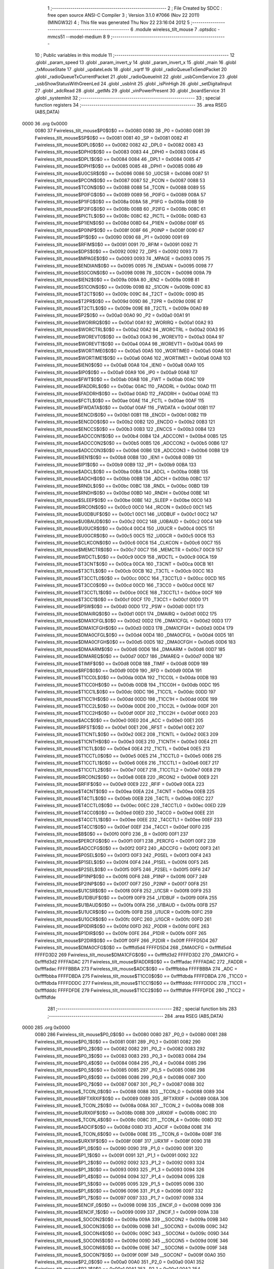                               1 ;--------------------------------------------------------
                              2 ; File Created by SDCC : free open source ANSI-C Compiler
                              3 ; Version 3.1.0 #7066 (Nov 22 2011) (MINGW32)
                              4 ; This file was generated Thu Nov 22 23:16:04 2012
                              5 ;--------------------------------------------------------
                              6 	.module wireless_tilt_mouse
                              7 	.optsdcc -mmcs51 --model-medium
                              8 	
                              9 ;--------------------------------------------------------
                             10 ; Public variables in this module
                             11 ;--------------------------------------------------------
                             12 	.globl _param_speed
                             13 	.globl _param_invert_y
                             14 	.globl _param_invert_x
                             15 	.globl _main
                             16 	.globl _txMouseState
                             17 	.globl _updateLeds
                             18 	.globl _sqrtf
                             19 	.globl _radioQueueTxSendPacket
                             20 	.globl _radioQueueTxCurrentPacket
                             21 	.globl _radioQueueInit
                             22 	.globl _usbComService
                             23 	.globl _usbShowStatusWithGreenLed
                             24 	.globl _usbInit
                             25 	.globl _isPinHigh
                             26 	.globl _setDigitalInput
                             27 	.globl _adcRead
                             28 	.globl _getMs
                             29 	.globl _vinPowerPresent
                             30 	.globl _boardService
                             31 	.globl _systemInit
                             32 ;--------------------------------------------------------
                             33 ; special function registers
                             34 ;--------------------------------------------------------
                             35 	.area RSEG    (ABS,DATA)
   0000                      36 	.org 0x0000
                    0080     37 Fwireless_tilt_mouse$P0$0$0 == 0x0080
                    0080     38 _P0	=	0x0080
                    0081     39 Fwireless_tilt_mouse$SP$0$0 == 0x0081
                    0081     40 _SP	=	0x0081
                    0082     41 Fwireless_tilt_mouse$DPL0$0$0 == 0x0082
                    0082     42 _DPL0	=	0x0082
                    0083     43 Fwireless_tilt_mouse$DPH0$0$0 == 0x0083
                    0083     44 _DPH0	=	0x0083
                    0084     45 Fwireless_tilt_mouse$DPL1$0$0 == 0x0084
                    0084     46 _DPL1	=	0x0084
                    0085     47 Fwireless_tilt_mouse$DPH1$0$0 == 0x0085
                    0085     48 _DPH1	=	0x0085
                    0086     49 Fwireless_tilt_mouse$U0CSR$0$0 == 0x0086
                    0086     50 _U0CSR	=	0x0086
                    0087     51 Fwireless_tilt_mouse$PCON$0$0 == 0x0087
                    0087     52 _PCON	=	0x0087
                    0088     53 Fwireless_tilt_mouse$TCON$0$0 == 0x0088
                    0088     54 _TCON	=	0x0088
                    0089     55 Fwireless_tilt_mouse$P0IFG$0$0 == 0x0089
                    0089     56 _P0IFG	=	0x0089
                    008A     57 Fwireless_tilt_mouse$P1IFG$0$0 == 0x008a
                    008A     58 _P1IFG	=	0x008a
                    008B     59 Fwireless_tilt_mouse$P2IFG$0$0 == 0x008b
                    008B     60 _P2IFG	=	0x008b
                    008C     61 Fwireless_tilt_mouse$PICTL$0$0 == 0x008c
                    008C     62 _PICTL	=	0x008c
                    008D     63 Fwireless_tilt_mouse$P1IEN$0$0 == 0x008d
                    008D     64 _P1IEN	=	0x008d
                    008F     65 Fwireless_tilt_mouse$P0INP$0$0 == 0x008f
                    008F     66 _P0INP	=	0x008f
                    0090     67 Fwireless_tilt_mouse$P1$0$0 == 0x0090
                    0090     68 _P1	=	0x0090
                    0091     69 Fwireless_tilt_mouse$RFIM$0$0 == 0x0091
                    0091     70 _RFIM	=	0x0091
                    0092     71 Fwireless_tilt_mouse$DPS$0$0 == 0x0092
                    0092     72 _DPS	=	0x0092
                    0093     73 Fwireless_tilt_mouse$MPAGE$0$0 == 0x0093
                    0093     74 _MPAGE	=	0x0093
                    0095     75 Fwireless_tilt_mouse$ENDIAN$0$0 == 0x0095
                    0095     76 _ENDIAN	=	0x0095
                    0098     77 Fwireless_tilt_mouse$S0CON$0$0 == 0x0098
                    0098     78 _S0CON	=	0x0098
                    009A     79 Fwireless_tilt_mouse$IEN2$0$0 == 0x009a
                    009A     80 _IEN2	=	0x009a
                    009B     81 Fwireless_tilt_mouse$S1CON$0$0 == 0x009b
                    009B     82 _S1CON	=	0x009b
                    009C     83 Fwireless_tilt_mouse$T2CT$0$0 == 0x009c
                    009C     84 _T2CT	=	0x009c
                    009D     85 Fwireless_tilt_mouse$T2PR$0$0 == 0x009d
                    009D     86 _T2PR	=	0x009d
                    009E     87 Fwireless_tilt_mouse$T2CTL$0$0 == 0x009e
                    009E     88 _T2CTL	=	0x009e
                    00A0     89 Fwireless_tilt_mouse$P2$0$0 == 0x00a0
                    00A0     90 _P2	=	0x00a0
                    00A1     91 Fwireless_tilt_mouse$WORIRQ$0$0 == 0x00a1
                    00A1     92 _WORIRQ	=	0x00a1
                    00A2     93 Fwireless_tilt_mouse$WORCTRL$0$0 == 0x00a2
                    00A2     94 _WORCTRL	=	0x00a2
                    00A3     95 Fwireless_tilt_mouse$WOREVT0$0$0 == 0x00a3
                    00A3     96 _WOREVT0	=	0x00a3
                    00A4     97 Fwireless_tilt_mouse$WOREVT1$0$0 == 0x00a4
                    00A4     98 _WOREVT1	=	0x00a4
                    00A5     99 Fwireless_tilt_mouse$WORTIME0$0$0 == 0x00a5
                    00A5    100 _WORTIME0	=	0x00a5
                    00A6    101 Fwireless_tilt_mouse$WORTIME1$0$0 == 0x00a6
                    00A6    102 _WORTIME1	=	0x00a6
                    00A8    103 Fwireless_tilt_mouse$IEN0$0$0 == 0x00a8
                    00A8    104 _IEN0	=	0x00a8
                    00A9    105 Fwireless_tilt_mouse$IP0$0$0 == 0x00a9
                    00A9    106 _IP0	=	0x00a9
                    00AB    107 Fwireless_tilt_mouse$FWT$0$0 == 0x00ab
                    00AB    108 _FWT	=	0x00ab
                    00AC    109 Fwireless_tilt_mouse$FADDRL$0$0 == 0x00ac
                    00AC    110 _FADDRL	=	0x00ac
                    00AD    111 Fwireless_tilt_mouse$FADDRH$0$0 == 0x00ad
                    00AD    112 _FADDRH	=	0x00ad
                    00AE    113 Fwireless_tilt_mouse$FCTL$0$0 == 0x00ae
                    00AE    114 _FCTL	=	0x00ae
                    00AF    115 Fwireless_tilt_mouse$FWDATA$0$0 == 0x00af
                    00AF    116 _FWDATA	=	0x00af
                    00B1    117 Fwireless_tilt_mouse$ENCDI$0$0 == 0x00b1
                    00B1    118 _ENCDI	=	0x00b1
                    00B2    119 Fwireless_tilt_mouse$ENCDO$0$0 == 0x00b2
                    00B2    120 _ENCDO	=	0x00b2
                    00B3    121 Fwireless_tilt_mouse$ENCCS$0$0 == 0x00b3
                    00B3    122 _ENCCS	=	0x00b3
                    00B4    123 Fwireless_tilt_mouse$ADCCON1$0$0 == 0x00b4
                    00B4    124 _ADCCON1	=	0x00b4
                    00B5    125 Fwireless_tilt_mouse$ADCCON2$0$0 == 0x00b5
                    00B5    126 _ADCCON2	=	0x00b5
                    00B6    127 Fwireless_tilt_mouse$ADCCON3$0$0 == 0x00b6
                    00B6    128 _ADCCON3	=	0x00b6
                    00B8    129 Fwireless_tilt_mouse$IEN1$0$0 == 0x00b8
                    00B8    130 _IEN1	=	0x00b8
                    00B9    131 Fwireless_tilt_mouse$IP1$0$0 == 0x00b9
                    00B9    132 _IP1	=	0x00b9
                    00BA    133 Fwireless_tilt_mouse$ADCL$0$0 == 0x00ba
                    00BA    134 _ADCL	=	0x00ba
                    00BB    135 Fwireless_tilt_mouse$ADCH$0$0 == 0x00bb
                    00BB    136 _ADCH	=	0x00bb
                    00BC    137 Fwireless_tilt_mouse$RNDL$0$0 == 0x00bc
                    00BC    138 _RNDL	=	0x00bc
                    00BD    139 Fwireless_tilt_mouse$RNDH$0$0 == 0x00bd
                    00BD    140 _RNDH	=	0x00bd
                    00BE    141 Fwireless_tilt_mouse$SLEEP$0$0 == 0x00be
                    00BE    142 _SLEEP	=	0x00be
                    00C0    143 Fwireless_tilt_mouse$IRCON$0$0 == 0x00c0
                    00C0    144 _IRCON	=	0x00c0
                    00C1    145 Fwireless_tilt_mouse$U0DBUF$0$0 == 0x00c1
                    00C1    146 _U0DBUF	=	0x00c1
                    00C2    147 Fwireless_tilt_mouse$U0BAUD$0$0 == 0x00c2
                    00C2    148 _U0BAUD	=	0x00c2
                    00C4    149 Fwireless_tilt_mouse$U0UCR$0$0 == 0x00c4
                    00C4    150 _U0UCR	=	0x00c4
                    00C5    151 Fwireless_tilt_mouse$U0GCR$0$0 == 0x00c5
                    00C5    152 _U0GCR	=	0x00c5
                    00C6    153 Fwireless_tilt_mouse$CLKCON$0$0 == 0x00c6
                    00C6    154 _CLKCON	=	0x00c6
                    00C7    155 Fwireless_tilt_mouse$MEMCTR$0$0 == 0x00c7
                    00C7    156 _MEMCTR	=	0x00c7
                    00C9    157 Fwireless_tilt_mouse$WDCTL$0$0 == 0x00c9
                    00C9    158 _WDCTL	=	0x00c9
                    00CA    159 Fwireless_tilt_mouse$T3CNT$0$0 == 0x00ca
                    00CA    160 _T3CNT	=	0x00ca
                    00CB    161 Fwireless_tilt_mouse$T3CTL$0$0 == 0x00cb
                    00CB    162 _T3CTL	=	0x00cb
                    00CC    163 Fwireless_tilt_mouse$T3CCTL0$0$0 == 0x00cc
                    00CC    164 _T3CCTL0	=	0x00cc
                    00CD    165 Fwireless_tilt_mouse$T3CC0$0$0 == 0x00cd
                    00CD    166 _T3CC0	=	0x00cd
                    00CE    167 Fwireless_tilt_mouse$T3CCTL1$0$0 == 0x00ce
                    00CE    168 _T3CCTL1	=	0x00ce
                    00CF    169 Fwireless_tilt_mouse$T3CC1$0$0 == 0x00cf
                    00CF    170 _T3CC1	=	0x00cf
                    00D0    171 Fwireless_tilt_mouse$PSW$0$0 == 0x00d0
                    00D0    172 _PSW	=	0x00d0
                    00D1    173 Fwireless_tilt_mouse$DMAIRQ$0$0 == 0x00d1
                    00D1    174 _DMAIRQ	=	0x00d1
                    00D2    175 Fwireless_tilt_mouse$DMA1CFGL$0$0 == 0x00d2
                    00D2    176 _DMA1CFGL	=	0x00d2
                    00D3    177 Fwireless_tilt_mouse$DMA1CFGH$0$0 == 0x00d3
                    00D3    178 _DMA1CFGH	=	0x00d3
                    00D4    179 Fwireless_tilt_mouse$DMA0CFGL$0$0 == 0x00d4
                    00D4    180 _DMA0CFGL	=	0x00d4
                    00D5    181 Fwireless_tilt_mouse$DMA0CFGH$0$0 == 0x00d5
                    00D5    182 _DMA0CFGH	=	0x00d5
                    00D6    183 Fwireless_tilt_mouse$DMAARM$0$0 == 0x00d6
                    00D6    184 _DMAARM	=	0x00d6
                    00D7    185 Fwireless_tilt_mouse$DMAREQ$0$0 == 0x00d7
                    00D7    186 _DMAREQ	=	0x00d7
                    00D8    187 Fwireless_tilt_mouse$TIMIF$0$0 == 0x00d8
                    00D8    188 _TIMIF	=	0x00d8
                    00D9    189 Fwireless_tilt_mouse$RFD$0$0 == 0x00d9
                    00D9    190 _RFD	=	0x00d9
                    00DA    191 Fwireless_tilt_mouse$T1CC0L$0$0 == 0x00da
                    00DA    192 _T1CC0L	=	0x00da
                    00DB    193 Fwireless_tilt_mouse$T1CC0H$0$0 == 0x00db
                    00DB    194 _T1CC0H	=	0x00db
                    00DC    195 Fwireless_tilt_mouse$T1CC1L$0$0 == 0x00dc
                    00DC    196 _T1CC1L	=	0x00dc
                    00DD    197 Fwireless_tilt_mouse$T1CC1H$0$0 == 0x00dd
                    00DD    198 _T1CC1H	=	0x00dd
                    00DE    199 Fwireless_tilt_mouse$T1CC2L$0$0 == 0x00de
                    00DE    200 _T1CC2L	=	0x00de
                    00DF    201 Fwireless_tilt_mouse$T1CC2H$0$0 == 0x00df
                    00DF    202 _T1CC2H	=	0x00df
                    00E0    203 Fwireless_tilt_mouse$ACC$0$0 == 0x00e0
                    00E0    204 _ACC	=	0x00e0
                    00E1    205 Fwireless_tilt_mouse$RFST$0$0 == 0x00e1
                    00E1    206 _RFST	=	0x00e1
                    00E2    207 Fwireless_tilt_mouse$T1CNTL$0$0 == 0x00e2
                    00E2    208 _T1CNTL	=	0x00e2
                    00E3    209 Fwireless_tilt_mouse$T1CNTH$0$0 == 0x00e3
                    00E3    210 _T1CNTH	=	0x00e3
                    00E4    211 Fwireless_tilt_mouse$T1CTL$0$0 == 0x00e4
                    00E4    212 _T1CTL	=	0x00e4
                    00E5    213 Fwireless_tilt_mouse$T1CCTL0$0$0 == 0x00e5
                    00E5    214 _T1CCTL0	=	0x00e5
                    00E6    215 Fwireless_tilt_mouse$T1CCTL1$0$0 == 0x00e6
                    00E6    216 _T1CCTL1	=	0x00e6
                    00E7    217 Fwireless_tilt_mouse$T1CCTL2$0$0 == 0x00e7
                    00E7    218 _T1CCTL2	=	0x00e7
                    00E8    219 Fwireless_tilt_mouse$IRCON2$0$0 == 0x00e8
                    00E8    220 _IRCON2	=	0x00e8
                    00E9    221 Fwireless_tilt_mouse$RFIF$0$0 == 0x00e9
                    00E9    222 _RFIF	=	0x00e9
                    00EA    223 Fwireless_tilt_mouse$T4CNT$0$0 == 0x00ea
                    00EA    224 _T4CNT	=	0x00ea
                    00EB    225 Fwireless_tilt_mouse$T4CTL$0$0 == 0x00eb
                    00EB    226 _T4CTL	=	0x00eb
                    00EC    227 Fwireless_tilt_mouse$T4CCTL0$0$0 == 0x00ec
                    00EC    228 _T4CCTL0	=	0x00ec
                    00ED    229 Fwireless_tilt_mouse$T4CC0$0$0 == 0x00ed
                    00ED    230 _T4CC0	=	0x00ed
                    00EE    231 Fwireless_tilt_mouse$T4CCTL1$0$0 == 0x00ee
                    00EE    232 _T4CCTL1	=	0x00ee
                    00EF    233 Fwireless_tilt_mouse$T4CC1$0$0 == 0x00ef
                    00EF    234 _T4CC1	=	0x00ef
                    00F0    235 Fwireless_tilt_mouse$B$0$0 == 0x00f0
                    00F0    236 _B	=	0x00f0
                    00F1    237 Fwireless_tilt_mouse$PERCFG$0$0 == 0x00f1
                    00F1    238 _PERCFG	=	0x00f1
                    00F2    239 Fwireless_tilt_mouse$ADCCFG$0$0 == 0x00f2
                    00F2    240 _ADCCFG	=	0x00f2
                    00F3    241 Fwireless_tilt_mouse$P0SEL$0$0 == 0x00f3
                    00F3    242 _P0SEL	=	0x00f3
                    00F4    243 Fwireless_tilt_mouse$P1SEL$0$0 == 0x00f4
                    00F4    244 _P1SEL	=	0x00f4
                    00F5    245 Fwireless_tilt_mouse$P2SEL$0$0 == 0x00f5
                    00F5    246 _P2SEL	=	0x00f5
                    00F6    247 Fwireless_tilt_mouse$P1INP$0$0 == 0x00f6
                    00F6    248 _P1INP	=	0x00f6
                    00F7    249 Fwireless_tilt_mouse$P2INP$0$0 == 0x00f7
                    00F7    250 _P2INP	=	0x00f7
                    00F8    251 Fwireless_tilt_mouse$U1CSR$0$0 == 0x00f8
                    00F8    252 _U1CSR	=	0x00f8
                    00F9    253 Fwireless_tilt_mouse$U1DBUF$0$0 == 0x00f9
                    00F9    254 _U1DBUF	=	0x00f9
                    00FA    255 Fwireless_tilt_mouse$U1BAUD$0$0 == 0x00fa
                    00FA    256 _U1BAUD	=	0x00fa
                    00FB    257 Fwireless_tilt_mouse$U1UCR$0$0 == 0x00fb
                    00FB    258 _U1UCR	=	0x00fb
                    00FC    259 Fwireless_tilt_mouse$U1GCR$0$0 == 0x00fc
                    00FC    260 _U1GCR	=	0x00fc
                    00FD    261 Fwireless_tilt_mouse$P0DIR$0$0 == 0x00fd
                    00FD    262 _P0DIR	=	0x00fd
                    00FE    263 Fwireless_tilt_mouse$P1DIR$0$0 == 0x00fe
                    00FE    264 _P1DIR	=	0x00fe
                    00FF    265 Fwireless_tilt_mouse$P2DIR$0$0 == 0x00ff
                    00FF    266 _P2DIR	=	0x00ff
                    FFFFD5D4    267 Fwireless_tilt_mouse$DMA0CFG$0$0 == 0xffffd5d4
                    FFFFD5D4    268 _DMA0CFG	=	0xffffd5d4
                    FFFFD3D2    269 Fwireless_tilt_mouse$DMA1CFG$0$0 == 0xffffd3d2
                    FFFFD3D2    270 _DMA1CFG	=	0xffffd3d2
                    FFFFADAC    271 Fwireless_tilt_mouse$FADDR$0$0 == 0xffffadac
                    FFFFADAC    272 _FADDR	=	0xffffadac
                    FFFFBBBA    273 Fwireless_tilt_mouse$ADC$0$0 == 0xffffbbba
                    FFFFBBBA    274 _ADC	=	0xffffbbba
                    FFFFDBDA    275 Fwireless_tilt_mouse$T1CC0$0$0 == 0xffffdbda
                    FFFFDBDA    276 _T1CC0	=	0xffffdbda
                    FFFFDDDC    277 Fwireless_tilt_mouse$T1CC1$0$0 == 0xffffdddc
                    FFFFDDDC    278 _T1CC1	=	0xffffdddc
                    FFFFDFDE    279 Fwireless_tilt_mouse$T1CC2$0$0 == 0xffffdfde
                    FFFFDFDE    280 _T1CC2	=	0xffffdfde
                            281 ;--------------------------------------------------------
                            282 ; special function bits
                            283 ;--------------------------------------------------------
                            284 	.area RSEG    (ABS,DATA)
   0000                     285 	.org 0x0000
                    0080    286 Fwireless_tilt_mouse$P0_0$0$0 == 0x0080
                    0080    287 _P0_0	=	0x0080
                    0081    288 Fwireless_tilt_mouse$P0_1$0$0 == 0x0081
                    0081    289 _P0_1	=	0x0081
                    0082    290 Fwireless_tilt_mouse$P0_2$0$0 == 0x0082
                    0082    291 _P0_2	=	0x0082
                    0083    292 Fwireless_tilt_mouse$P0_3$0$0 == 0x0083
                    0083    293 _P0_3	=	0x0083
                    0084    294 Fwireless_tilt_mouse$P0_4$0$0 == 0x0084
                    0084    295 _P0_4	=	0x0084
                    0085    296 Fwireless_tilt_mouse$P0_5$0$0 == 0x0085
                    0085    297 _P0_5	=	0x0085
                    0086    298 Fwireless_tilt_mouse$P0_6$0$0 == 0x0086
                    0086    299 _P0_6	=	0x0086
                    0087    300 Fwireless_tilt_mouse$P0_7$0$0 == 0x0087
                    0087    301 _P0_7	=	0x0087
                    0088    302 Fwireless_tilt_mouse$_TCON_0$0$0 == 0x0088
                    0088    303 __TCON_0	=	0x0088
                    0089    304 Fwireless_tilt_mouse$RFTXRXIF$0$0 == 0x0089
                    0089    305 _RFTXRXIF	=	0x0089
                    008A    306 Fwireless_tilt_mouse$_TCON_2$0$0 == 0x008a
                    008A    307 __TCON_2	=	0x008a
                    008B    308 Fwireless_tilt_mouse$URX0IF$0$0 == 0x008b
                    008B    309 _URX0IF	=	0x008b
                    008C    310 Fwireless_tilt_mouse$_TCON_4$0$0 == 0x008c
                    008C    311 __TCON_4	=	0x008c
                    008D    312 Fwireless_tilt_mouse$ADCIF$0$0 == 0x008d
                    008D    313 _ADCIF	=	0x008d
                    008E    314 Fwireless_tilt_mouse$_TCON_6$0$0 == 0x008e
                    008E    315 __TCON_6	=	0x008e
                    008F    316 Fwireless_tilt_mouse$URX1IF$0$0 == 0x008f
                    008F    317 _URX1IF	=	0x008f
                    0090    318 Fwireless_tilt_mouse$P1_0$0$0 == 0x0090
                    0090    319 _P1_0	=	0x0090
                    0091    320 Fwireless_tilt_mouse$P1_1$0$0 == 0x0091
                    0091    321 _P1_1	=	0x0091
                    0092    322 Fwireless_tilt_mouse$P1_2$0$0 == 0x0092
                    0092    323 _P1_2	=	0x0092
                    0093    324 Fwireless_tilt_mouse$P1_3$0$0 == 0x0093
                    0093    325 _P1_3	=	0x0093
                    0094    326 Fwireless_tilt_mouse$P1_4$0$0 == 0x0094
                    0094    327 _P1_4	=	0x0094
                    0095    328 Fwireless_tilt_mouse$P1_5$0$0 == 0x0095
                    0095    329 _P1_5	=	0x0095
                    0096    330 Fwireless_tilt_mouse$P1_6$0$0 == 0x0096
                    0096    331 _P1_6	=	0x0096
                    0097    332 Fwireless_tilt_mouse$P1_7$0$0 == 0x0097
                    0097    333 _P1_7	=	0x0097
                    0098    334 Fwireless_tilt_mouse$ENCIF_0$0$0 == 0x0098
                    0098    335 _ENCIF_0	=	0x0098
                    0099    336 Fwireless_tilt_mouse$ENCIF_1$0$0 == 0x0099
                    0099    337 _ENCIF_1	=	0x0099
                    009A    338 Fwireless_tilt_mouse$_SOCON2$0$0 == 0x009a
                    009A    339 __SOCON2	=	0x009a
                    009B    340 Fwireless_tilt_mouse$_SOCON3$0$0 == 0x009b
                    009B    341 __SOCON3	=	0x009b
                    009C    342 Fwireless_tilt_mouse$_SOCON4$0$0 == 0x009c
                    009C    343 __SOCON4	=	0x009c
                    009D    344 Fwireless_tilt_mouse$_SOCON5$0$0 == 0x009d
                    009D    345 __SOCON5	=	0x009d
                    009E    346 Fwireless_tilt_mouse$_SOCON6$0$0 == 0x009e
                    009E    347 __SOCON6	=	0x009e
                    009F    348 Fwireless_tilt_mouse$_SOCON7$0$0 == 0x009f
                    009F    349 __SOCON7	=	0x009f
                    00A0    350 Fwireless_tilt_mouse$P2_0$0$0 == 0x00a0
                    00A0    351 _P2_0	=	0x00a0
                    00A1    352 Fwireless_tilt_mouse$P2_1$0$0 == 0x00a1
                    00A1    353 _P2_1	=	0x00a1
                    00A2    354 Fwireless_tilt_mouse$P2_2$0$0 == 0x00a2
                    00A2    355 _P2_2	=	0x00a2
                    00A3    356 Fwireless_tilt_mouse$P2_3$0$0 == 0x00a3
                    00A3    357 _P2_3	=	0x00a3
                    00A4    358 Fwireless_tilt_mouse$P2_4$0$0 == 0x00a4
                    00A4    359 _P2_4	=	0x00a4
                    00A5    360 Fwireless_tilt_mouse$P2_5$0$0 == 0x00a5
                    00A5    361 _P2_5	=	0x00a5
                    00A6    362 Fwireless_tilt_mouse$P2_6$0$0 == 0x00a6
                    00A6    363 _P2_6	=	0x00a6
                    00A7    364 Fwireless_tilt_mouse$P2_7$0$0 == 0x00a7
                    00A7    365 _P2_7	=	0x00a7
                    00A8    366 Fwireless_tilt_mouse$RFTXRXIE$0$0 == 0x00a8
                    00A8    367 _RFTXRXIE	=	0x00a8
                    00A9    368 Fwireless_tilt_mouse$ADCIE$0$0 == 0x00a9
                    00A9    369 _ADCIE	=	0x00a9
                    00AA    370 Fwireless_tilt_mouse$URX0IE$0$0 == 0x00aa
                    00AA    371 _URX0IE	=	0x00aa
                    00AB    372 Fwireless_tilt_mouse$URX1IE$0$0 == 0x00ab
                    00AB    373 _URX1IE	=	0x00ab
                    00AC    374 Fwireless_tilt_mouse$ENCIE$0$0 == 0x00ac
                    00AC    375 _ENCIE	=	0x00ac
                    00AD    376 Fwireless_tilt_mouse$STIE$0$0 == 0x00ad
                    00AD    377 _STIE	=	0x00ad
                    00AE    378 Fwireless_tilt_mouse$_IEN06$0$0 == 0x00ae
                    00AE    379 __IEN06	=	0x00ae
                    00AF    380 Fwireless_tilt_mouse$EA$0$0 == 0x00af
                    00AF    381 _EA	=	0x00af
                    00B8    382 Fwireless_tilt_mouse$DMAIE$0$0 == 0x00b8
                    00B8    383 _DMAIE	=	0x00b8
                    00B9    384 Fwireless_tilt_mouse$T1IE$0$0 == 0x00b9
                    00B9    385 _T1IE	=	0x00b9
                    00BA    386 Fwireless_tilt_mouse$T2IE$0$0 == 0x00ba
                    00BA    387 _T2IE	=	0x00ba
                    00BB    388 Fwireless_tilt_mouse$T3IE$0$0 == 0x00bb
                    00BB    389 _T3IE	=	0x00bb
                    00BC    390 Fwireless_tilt_mouse$T4IE$0$0 == 0x00bc
                    00BC    391 _T4IE	=	0x00bc
                    00BD    392 Fwireless_tilt_mouse$P0IE$0$0 == 0x00bd
                    00BD    393 _P0IE	=	0x00bd
                    00BE    394 Fwireless_tilt_mouse$_IEN16$0$0 == 0x00be
                    00BE    395 __IEN16	=	0x00be
                    00BF    396 Fwireless_tilt_mouse$_IEN17$0$0 == 0x00bf
                    00BF    397 __IEN17	=	0x00bf
                    00C0    398 Fwireless_tilt_mouse$DMAIF$0$0 == 0x00c0
                    00C0    399 _DMAIF	=	0x00c0
                    00C1    400 Fwireless_tilt_mouse$T1IF$0$0 == 0x00c1
                    00C1    401 _T1IF	=	0x00c1
                    00C2    402 Fwireless_tilt_mouse$T2IF$0$0 == 0x00c2
                    00C2    403 _T2IF	=	0x00c2
                    00C3    404 Fwireless_tilt_mouse$T3IF$0$0 == 0x00c3
                    00C3    405 _T3IF	=	0x00c3
                    00C4    406 Fwireless_tilt_mouse$T4IF$0$0 == 0x00c4
                    00C4    407 _T4IF	=	0x00c4
                    00C5    408 Fwireless_tilt_mouse$P0IF$0$0 == 0x00c5
                    00C5    409 _P0IF	=	0x00c5
                    00C6    410 Fwireless_tilt_mouse$_IRCON6$0$0 == 0x00c6
                    00C6    411 __IRCON6	=	0x00c6
                    00C7    412 Fwireless_tilt_mouse$STIF$0$0 == 0x00c7
                    00C7    413 _STIF	=	0x00c7
                    00D0    414 Fwireless_tilt_mouse$P$0$0 == 0x00d0
                    00D0    415 _P	=	0x00d0
                    00D1    416 Fwireless_tilt_mouse$F1$0$0 == 0x00d1
                    00D1    417 _F1	=	0x00d1
                    00D2    418 Fwireless_tilt_mouse$OV$0$0 == 0x00d2
                    00D2    419 _OV	=	0x00d2
                    00D3    420 Fwireless_tilt_mouse$RS0$0$0 == 0x00d3
                    00D3    421 _RS0	=	0x00d3
                    00D4    422 Fwireless_tilt_mouse$RS1$0$0 == 0x00d4
                    00D4    423 _RS1	=	0x00d4
                    00D5    424 Fwireless_tilt_mouse$F0$0$0 == 0x00d5
                    00D5    425 _F0	=	0x00d5
                    00D6    426 Fwireless_tilt_mouse$AC$0$0 == 0x00d6
                    00D6    427 _AC	=	0x00d6
                    00D7    428 Fwireless_tilt_mouse$CY$0$0 == 0x00d7
                    00D7    429 _CY	=	0x00d7
                    00D8    430 Fwireless_tilt_mouse$T3OVFIF$0$0 == 0x00d8
                    00D8    431 _T3OVFIF	=	0x00d8
                    00D9    432 Fwireless_tilt_mouse$T3CH0IF$0$0 == 0x00d9
                    00D9    433 _T3CH0IF	=	0x00d9
                    00DA    434 Fwireless_tilt_mouse$T3CH1IF$0$0 == 0x00da
                    00DA    435 _T3CH1IF	=	0x00da
                    00DB    436 Fwireless_tilt_mouse$T4OVFIF$0$0 == 0x00db
                    00DB    437 _T4OVFIF	=	0x00db
                    00DC    438 Fwireless_tilt_mouse$T4CH0IF$0$0 == 0x00dc
                    00DC    439 _T4CH0IF	=	0x00dc
                    00DD    440 Fwireless_tilt_mouse$T4CH1IF$0$0 == 0x00dd
                    00DD    441 _T4CH1IF	=	0x00dd
                    00DE    442 Fwireless_tilt_mouse$OVFIM$0$0 == 0x00de
                    00DE    443 _OVFIM	=	0x00de
                    00DF    444 Fwireless_tilt_mouse$_TIMIF7$0$0 == 0x00df
                    00DF    445 __TIMIF7	=	0x00df
                    00E0    446 Fwireless_tilt_mouse$ACC_0$0$0 == 0x00e0
                    00E0    447 _ACC_0	=	0x00e0
                    00E1    448 Fwireless_tilt_mouse$ACC_1$0$0 == 0x00e1
                    00E1    449 _ACC_1	=	0x00e1
                    00E2    450 Fwireless_tilt_mouse$ACC_2$0$0 == 0x00e2
                    00E2    451 _ACC_2	=	0x00e2
                    00E3    452 Fwireless_tilt_mouse$ACC_3$0$0 == 0x00e3
                    00E3    453 _ACC_3	=	0x00e3
                    00E4    454 Fwireless_tilt_mouse$ACC_4$0$0 == 0x00e4
                    00E4    455 _ACC_4	=	0x00e4
                    00E5    456 Fwireless_tilt_mouse$ACC_5$0$0 == 0x00e5
                    00E5    457 _ACC_5	=	0x00e5
                    00E6    458 Fwireless_tilt_mouse$ACC_6$0$0 == 0x00e6
                    00E6    459 _ACC_6	=	0x00e6
                    00E7    460 Fwireless_tilt_mouse$ACC_7$0$0 == 0x00e7
                    00E7    461 _ACC_7	=	0x00e7
                    00E8    462 Fwireless_tilt_mouse$P2IF$0$0 == 0x00e8
                    00E8    463 _P2IF	=	0x00e8
                    00E9    464 Fwireless_tilt_mouse$UTX0IF$0$0 == 0x00e9
                    00E9    465 _UTX0IF	=	0x00e9
                    00EA    466 Fwireless_tilt_mouse$UTX1IF$0$0 == 0x00ea
                    00EA    467 _UTX1IF	=	0x00ea
                    00EB    468 Fwireless_tilt_mouse$P1IF$0$0 == 0x00eb
                    00EB    469 _P1IF	=	0x00eb
                    00EC    470 Fwireless_tilt_mouse$WDTIF$0$0 == 0x00ec
                    00EC    471 _WDTIF	=	0x00ec
                    00ED    472 Fwireless_tilt_mouse$_IRCON25$0$0 == 0x00ed
                    00ED    473 __IRCON25	=	0x00ed
                    00EE    474 Fwireless_tilt_mouse$_IRCON26$0$0 == 0x00ee
                    00EE    475 __IRCON26	=	0x00ee
                    00EF    476 Fwireless_tilt_mouse$_IRCON27$0$0 == 0x00ef
                    00EF    477 __IRCON27	=	0x00ef
                    00F0    478 Fwireless_tilt_mouse$B_0$0$0 == 0x00f0
                    00F0    479 _B_0	=	0x00f0
                    00F1    480 Fwireless_tilt_mouse$B_1$0$0 == 0x00f1
                    00F1    481 _B_1	=	0x00f1
                    00F2    482 Fwireless_tilt_mouse$B_2$0$0 == 0x00f2
                    00F2    483 _B_2	=	0x00f2
                    00F3    484 Fwireless_tilt_mouse$B_3$0$0 == 0x00f3
                    00F3    485 _B_3	=	0x00f3
                    00F4    486 Fwireless_tilt_mouse$B_4$0$0 == 0x00f4
                    00F4    487 _B_4	=	0x00f4
                    00F5    488 Fwireless_tilt_mouse$B_5$0$0 == 0x00f5
                    00F5    489 _B_5	=	0x00f5
                    00F6    490 Fwireless_tilt_mouse$B_6$0$0 == 0x00f6
                    00F6    491 _B_6	=	0x00f6
                    00F7    492 Fwireless_tilt_mouse$B_7$0$0 == 0x00f7
                    00F7    493 _B_7	=	0x00f7
                    00F8    494 Fwireless_tilt_mouse$U1ACTIVE$0$0 == 0x00f8
                    00F8    495 _U1ACTIVE	=	0x00f8
                    00F9    496 Fwireless_tilt_mouse$U1TX_BYTE$0$0 == 0x00f9
                    00F9    497 _U1TX_BYTE	=	0x00f9
                    00FA    498 Fwireless_tilt_mouse$U1RX_BYTE$0$0 == 0x00fa
                    00FA    499 _U1RX_BYTE	=	0x00fa
                    00FB    500 Fwireless_tilt_mouse$U1ERR$0$0 == 0x00fb
                    00FB    501 _U1ERR	=	0x00fb
                    00FC    502 Fwireless_tilt_mouse$U1FE$0$0 == 0x00fc
                    00FC    503 _U1FE	=	0x00fc
                    00FD    504 Fwireless_tilt_mouse$U1SLAVE$0$0 == 0x00fd
                    00FD    505 _U1SLAVE	=	0x00fd
                    00FE    506 Fwireless_tilt_mouse$U1RE$0$0 == 0x00fe
                    00FE    507 _U1RE	=	0x00fe
                    00FF    508 Fwireless_tilt_mouse$U1MODE$0$0 == 0x00ff
                    00FF    509 _U1MODE	=	0x00ff
                            510 ;--------------------------------------------------------
                            511 ; overlayable register banks
                            512 ;--------------------------------------------------------
                            513 	.area REG_BANK_0	(REL,OVR,DATA)
   0000                     514 	.ds 8
                            515 ;--------------------------------------------------------
                            516 ; overlayable bit register bank
                            517 ;--------------------------------------------------------
                            518 	.area BIT_BANK	(REL,OVR,DATA)
   0022                     519 bits:
   0022                     520 	.ds 1
                    8000    521 	b0 = bits[0]
                    8100    522 	b1 = bits[1]
                    8200    523 	b2 = bits[2]
                    8300    524 	b3 = bits[3]
                    8400    525 	b4 = bits[4]
                    8500    526 	b5 = bits[5]
                    8600    527 	b6 = bits[6]
                    8700    528 	b7 = bits[7]
                            529 ;--------------------------------------------------------
                            530 ; internal ram data
                            531 ;--------------------------------------------------------
                            532 	.area DSEG    (DATA)
                    0000    533 Lwireless_tilt_mouse.txMouseState$sloc0$1$0==.
   0008                     534 _txMouseState_sloc0_1_0:
   0008                     535 	.ds 4
                            536 ;--------------------------------------------------------
                            537 ; overlayable items in internal ram 
                            538 ;--------------------------------------------------------
                            539 	.area OSEG    (OVR,DATA)
                            540 ;--------------------------------------------------------
                            541 ; Stack segment in internal ram 
                            542 ;--------------------------------------------------------
                            543 	.area	SSEG	(DATA)
   0023                     544 __start__stack:
   0023                     545 	.ds	1
                            546 
                            547 ;--------------------------------------------------------
                            548 ; indirectly addressable internal ram data
                            549 ;--------------------------------------------------------
                            550 	.area ISEG    (DATA)
                            551 ;--------------------------------------------------------
                            552 ; absolute internal ram data
                            553 ;--------------------------------------------------------
                            554 	.area IABS    (ABS,DATA)
                            555 	.area IABS    (ABS,DATA)
                            556 ;--------------------------------------------------------
                            557 ; bit data
                            558 ;--------------------------------------------------------
                            559 	.area BSEG    (BIT)
                    0000    560 Lwireless_tilt_mouse.txMouseState$sloc1$1$0==.
   0000                     561 _txMouseState_sloc1_1_0:
   0000                     562 	.ds 1
                            563 ;--------------------------------------------------------
                            564 ; paged external ram data
                            565 ;--------------------------------------------------------
                            566 	.area PSEG    (PAG,XDATA)
                    0000    567 Lwireless_tilt_mouse.txMouseState$lastTx$1$1==.
   F000                     568 _txMouseState_lastTx_1_1:
   F000                     569 	.ds 1
                    0001    570 Lwireless_tilt_mouse.txMouseState$fx$2$2==.
   F001                     571 _txMouseState_fx_2_2:
   F001                     572 	.ds 4
                    0005    573 Lwireless_tilt_mouse.txMouseState$fy$2$2==.
   F005                     574 _txMouseState_fy_2_2:
   F005                     575 	.ds 4
                    0009    576 Lwireless_tilt_mouse.txMouseState$multiplier$2$2==.
   F009                     577 _txMouseState_multiplier_2_2:
   F009                     578 	.ds 4
                    000D    579 Lwireless_tilt_mouse.txMouseState$x$2$2==.
   F00D                     580 _txMouseState_x_2_2:
   F00D                     581 	.ds 1
                    000E    582 Lwireless_tilt_mouse.txMouseState$y$2$2==.
   F00E                     583 _txMouseState_y_2_2:
   F00E                     584 	.ds 1
                            585 ;--------------------------------------------------------
                            586 ; external ram data
                            587 ;--------------------------------------------------------
                            588 	.area XSEG    (XDATA)
                    DF00    589 Fwireless_tilt_mouse$SYNC1$0$0 == 0xdf00
                    DF00    590 _SYNC1	=	0xdf00
                    DF01    591 Fwireless_tilt_mouse$SYNC0$0$0 == 0xdf01
                    DF01    592 _SYNC0	=	0xdf01
                    DF02    593 Fwireless_tilt_mouse$PKTLEN$0$0 == 0xdf02
                    DF02    594 _PKTLEN	=	0xdf02
                    DF03    595 Fwireless_tilt_mouse$PKTCTRL1$0$0 == 0xdf03
                    DF03    596 _PKTCTRL1	=	0xdf03
                    DF04    597 Fwireless_tilt_mouse$PKTCTRL0$0$0 == 0xdf04
                    DF04    598 _PKTCTRL0	=	0xdf04
                    DF05    599 Fwireless_tilt_mouse$ADDR$0$0 == 0xdf05
                    DF05    600 _ADDR	=	0xdf05
                    DF06    601 Fwireless_tilt_mouse$CHANNR$0$0 == 0xdf06
                    DF06    602 _CHANNR	=	0xdf06
                    DF07    603 Fwireless_tilt_mouse$FSCTRL1$0$0 == 0xdf07
                    DF07    604 _FSCTRL1	=	0xdf07
                    DF08    605 Fwireless_tilt_mouse$FSCTRL0$0$0 == 0xdf08
                    DF08    606 _FSCTRL0	=	0xdf08
                    DF09    607 Fwireless_tilt_mouse$FREQ2$0$0 == 0xdf09
                    DF09    608 _FREQ2	=	0xdf09
                    DF0A    609 Fwireless_tilt_mouse$FREQ1$0$0 == 0xdf0a
                    DF0A    610 _FREQ1	=	0xdf0a
                    DF0B    611 Fwireless_tilt_mouse$FREQ0$0$0 == 0xdf0b
                    DF0B    612 _FREQ0	=	0xdf0b
                    DF0C    613 Fwireless_tilt_mouse$MDMCFG4$0$0 == 0xdf0c
                    DF0C    614 _MDMCFG4	=	0xdf0c
                    DF0D    615 Fwireless_tilt_mouse$MDMCFG3$0$0 == 0xdf0d
                    DF0D    616 _MDMCFG3	=	0xdf0d
                    DF0E    617 Fwireless_tilt_mouse$MDMCFG2$0$0 == 0xdf0e
                    DF0E    618 _MDMCFG2	=	0xdf0e
                    DF0F    619 Fwireless_tilt_mouse$MDMCFG1$0$0 == 0xdf0f
                    DF0F    620 _MDMCFG1	=	0xdf0f
                    DF10    621 Fwireless_tilt_mouse$MDMCFG0$0$0 == 0xdf10
                    DF10    622 _MDMCFG0	=	0xdf10
                    DF11    623 Fwireless_tilt_mouse$DEVIATN$0$0 == 0xdf11
                    DF11    624 _DEVIATN	=	0xdf11
                    DF12    625 Fwireless_tilt_mouse$MCSM2$0$0 == 0xdf12
                    DF12    626 _MCSM2	=	0xdf12
                    DF13    627 Fwireless_tilt_mouse$MCSM1$0$0 == 0xdf13
                    DF13    628 _MCSM1	=	0xdf13
                    DF14    629 Fwireless_tilt_mouse$MCSM0$0$0 == 0xdf14
                    DF14    630 _MCSM0	=	0xdf14
                    DF15    631 Fwireless_tilt_mouse$FOCCFG$0$0 == 0xdf15
                    DF15    632 _FOCCFG	=	0xdf15
                    DF16    633 Fwireless_tilt_mouse$BSCFG$0$0 == 0xdf16
                    DF16    634 _BSCFG	=	0xdf16
                    DF17    635 Fwireless_tilt_mouse$AGCCTRL2$0$0 == 0xdf17
                    DF17    636 _AGCCTRL2	=	0xdf17
                    DF18    637 Fwireless_tilt_mouse$AGCCTRL1$0$0 == 0xdf18
                    DF18    638 _AGCCTRL1	=	0xdf18
                    DF19    639 Fwireless_tilt_mouse$AGCCTRL0$0$0 == 0xdf19
                    DF19    640 _AGCCTRL0	=	0xdf19
                    DF1A    641 Fwireless_tilt_mouse$FREND1$0$0 == 0xdf1a
                    DF1A    642 _FREND1	=	0xdf1a
                    DF1B    643 Fwireless_tilt_mouse$FREND0$0$0 == 0xdf1b
                    DF1B    644 _FREND0	=	0xdf1b
                    DF1C    645 Fwireless_tilt_mouse$FSCAL3$0$0 == 0xdf1c
                    DF1C    646 _FSCAL3	=	0xdf1c
                    DF1D    647 Fwireless_tilt_mouse$FSCAL2$0$0 == 0xdf1d
                    DF1D    648 _FSCAL2	=	0xdf1d
                    DF1E    649 Fwireless_tilt_mouse$FSCAL1$0$0 == 0xdf1e
                    DF1E    650 _FSCAL1	=	0xdf1e
                    DF1F    651 Fwireless_tilt_mouse$FSCAL0$0$0 == 0xdf1f
                    DF1F    652 _FSCAL0	=	0xdf1f
                    DF23    653 Fwireless_tilt_mouse$TEST2$0$0 == 0xdf23
                    DF23    654 _TEST2	=	0xdf23
                    DF24    655 Fwireless_tilt_mouse$TEST1$0$0 == 0xdf24
                    DF24    656 _TEST1	=	0xdf24
                    DF25    657 Fwireless_tilt_mouse$TEST0$0$0 == 0xdf25
                    DF25    658 _TEST0	=	0xdf25
                    DF2E    659 Fwireless_tilt_mouse$PA_TABLE0$0$0 == 0xdf2e
                    DF2E    660 _PA_TABLE0	=	0xdf2e
                    DF2F    661 Fwireless_tilt_mouse$IOCFG2$0$0 == 0xdf2f
                    DF2F    662 _IOCFG2	=	0xdf2f
                    DF30    663 Fwireless_tilt_mouse$IOCFG1$0$0 == 0xdf30
                    DF30    664 _IOCFG1	=	0xdf30
                    DF31    665 Fwireless_tilt_mouse$IOCFG0$0$0 == 0xdf31
                    DF31    666 _IOCFG0	=	0xdf31
                    DF36    667 Fwireless_tilt_mouse$PARTNUM$0$0 == 0xdf36
                    DF36    668 _PARTNUM	=	0xdf36
                    DF37    669 Fwireless_tilt_mouse$VERSION$0$0 == 0xdf37
                    DF37    670 _VERSION	=	0xdf37
                    DF38    671 Fwireless_tilt_mouse$FREQEST$0$0 == 0xdf38
                    DF38    672 _FREQEST	=	0xdf38
                    DF39    673 Fwireless_tilt_mouse$LQI$0$0 == 0xdf39
                    DF39    674 _LQI	=	0xdf39
                    DF3A    675 Fwireless_tilt_mouse$RSSI$0$0 == 0xdf3a
                    DF3A    676 _RSSI	=	0xdf3a
                    DF3B    677 Fwireless_tilt_mouse$MARCSTATE$0$0 == 0xdf3b
                    DF3B    678 _MARCSTATE	=	0xdf3b
                    DF3C    679 Fwireless_tilt_mouse$PKTSTATUS$0$0 == 0xdf3c
                    DF3C    680 _PKTSTATUS	=	0xdf3c
                    DF3D    681 Fwireless_tilt_mouse$VCO_VC_DAC$0$0 == 0xdf3d
                    DF3D    682 _VCO_VC_DAC	=	0xdf3d
                    DF40    683 Fwireless_tilt_mouse$I2SCFG0$0$0 == 0xdf40
                    DF40    684 _I2SCFG0	=	0xdf40
                    DF41    685 Fwireless_tilt_mouse$I2SCFG1$0$0 == 0xdf41
                    DF41    686 _I2SCFG1	=	0xdf41
                    DF42    687 Fwireless_tilt_mouse$I2SDATL$0$0 == 0xdf42
                    DF42    688 _I2SDATL	=	0xdf42
                    DF43    689 Fwireless_tilt_mouse$I2SDATH$0$0 == 0xdf43
                    DF43    690 _I2SDATH	=	0xdf43
                    DF44    691 Fwireless_tilt_mouse$I2SWCNT$0$0 == 0xdf44
                    DF44    692 _I2SWCNT	=	0xdf44
                    DF45    693 Fwireless_tilt_mouse$I2SSTAT$0$0 == 0xdf45
                    DF45    694 _I2SSTAT	=	0xdf45
                    DF46    695 Fwireless_tilt_mouse$I2SCLKF0$0$0 == 0xdf46
                    DF46    696 _I2SCLKF0	=	0xdf46
                    DF47    697 Fwireless_tilt_mouse$I2SCLKF1$0$0 == 0xdf47
                    DF47    698 _I2SCLKF1	=	0xdf47
                    DF48    699 Fwireless_tilt_mouse$I2SCLKF2$0$0 == 0xdf48
                    DF48    700 _I2SCLKF2	=	0xdf48
                    DE00    701 Fwireless_tilt_mouse$USBADDR$0$0 == 0xde00
                    DE00    702 _USBADDR	=	0xde00
                    DE01    703 Fwireless_tilt_mouse$USBPOW$0$0 == 0xde01
                    DE01    704 _USBPOW	=	0xde01
                    DE02    705 Fwireless_tilt_mouse$USBIIF$0$0 == 0xde02
                    DE02    706 _USBIIF	=	0xde02
                    DE04    707 Fwireless_tilt_mouse$USBOIF$0$0 == 0xde04
                    DE04    708 _USBOIF	=	0xde04
                    DE06    709 Fwireless_tilt_mouse$USBCIF$0$0 == 0xde06
                    DE06    710 _USBCIF	=	0xde06
                    DE07    711 Fwireless_tilt_mouse$USBIIE$0$0 == 0xde07
                    DE07    712 _USBIIE	=	0xde07
                    DE09    713 Fwireless_tilt_mouse$USBOIE$0$0 == 0xde09
                    DE09    714 _USBOIE	=	0xde09
                    DE0B    715 Fwireless_tilt_mouse$USBCIE$0$0 == 0xde0b
                    DE0B    716 _USBCIE	=	0xde0b
                    DE0C    717 Fwireless_tilt_mouse$USBFRML$0$0 == 0xde0c
                    DE0C    718 _USBFRML	=	0xde0c
                    DE0D    719 Fwireless_tilt_mouse$USBFRMH$0$0 == 0xde0d
                    DE0D    720 _USBFRMH	=	0xde0d
                    DE0E    721 Fwireless_tilt_mouse$USBINDEX$0$0 == 0xde0e
                    DE0E    722 _USBINDEX	=	0xde0e
                    DE10    723 Fwireless_tilt_mouse$USBMAXI$0$0 == 0xde10
                    DE10    724 _USBMAXI	=	0xde10
                    DE11    725 Fwireless_tilt_mouse$USBCSIL$0$0 == 0xde11
                    DE11    726 _USBCSIL	=	0xde11
                    DE12    727 Fwireless_tilt_mouse$USBCSIH$0$0 == 0xde12
                    DE12    728 _USBCSIH	=	0xde12
                    DE13    729 Fwireless_tilt_mouse$USBMAXO$0$0 == 0xde13
                    DE13    730 _USBMAXO	=	0xde13
                    DE14    731 Fwireless_tilt_mouse$USBCSOL$0$0 == 0xde14
                    DE14    732 _USBCSOL	=	0xde14
                    DE15    733 Fwireless_tilt_mouse$USBCSOH$0$0 == 0xde15
                    DE15    734 _USBCSOH	=	0xde15
                    DE16    735 Fwireless_tilt_mouse$USBCNTL$0$0 == 0xde16
                    DE16    736 _USBCNTL	=	0xde16
                    DE17    737 Fwireless_tilt_mouse$USBCNTH$0$0 == 0xde17
                    DE17    738 _USBCNTH	=	0xde17
                    DE20    739 Fwireless_tilt_mouse$USBF0$0$0 == 0xde20
                    DE20    740 _USBF0	=	0xde20
                    DE22    741 Fwireless_tilt_mouse$USBF1$0$0 == 0xde22
                    DE22    742 _USBF1	=	0xde22
                    DE24    743 Fwireless_tilt_mouse$USBF2$0$0 == 0xde24
                    DE24    744 _USBF2	=	0xde24
                    DE26    745 Fwireless_tilt_mouse$USBF3$0$0 == 0xde26
                    DE26    746 _USBF3	=	0xde26
                    DE28    747 Fwireless_tilt_mouse$USBF4$0$0 == 0xde28
                    DE28    748 _USBF4	=	0xde28
                    DE2A    749 Fwireless_tilt_mouse$USBF5$0$0 == 0xde2a
                    DE2A    750 _USBF5	=	0xde2a
                            751 ;--------------------------------------------------------
                            752 ; absolute external ram data
                            753 ;--------------------------------------------------------
                            754 	.area XABS    (ABS,XDATA)
                            755 ;--------------------------------------------------------
                            756 ; external initialized ram data
                            757 ;--------------------------------------------------------
                            758 	.area XISEG   (XDATA)
                            759 	.area HOME    (CODE)
                            760 	.area GSINIT0 (CODE)
                            761 	.area GSINIT1 (CODE)
                            762 	.area GSINIT2 (CODE)
                            763 	.area GSINIT3 (CODE)
                            764 	.area GSINIT4 (CODE)
                            765 	.area GSINIT5 (CODE)
                            766 	.area GSINIT  (CODE)
                            767 	.area GSFINAL (CODE)
                            768 	.area CSEG    (CODE)
                            769 ;--------------------------------------------------------
                            770 ; interrupt vector 
                            771 ;--------------------------------------------------------
                            772 	.area HOME    (CODE)
   0400                     773 __interrupt_vect:
   0400 02 04 8D            774 	ljmp	__sdcc_gsinit_startup
   0403 32                  775 	reti
   0404                     776 	.ds	7
   040B 32                  777 	reti
   040C                     778 	.ds	7
   0413 32                  779 	reti
   0414                     780 	.ds	7
   041B 32                  781 	reti
   041C                     782 	.ds	7
   0423 32                  783 	reti
   0424                     784 	.ds	7
   042B 32                  785 	reti
   042C                     786 	.ds	7
   0433 32                  787 	reti
   0434                     788 	.ds	7
   043B 32                  789 	reti
   043C                     790 	.ds	7
   0443 32                  791 	reti
   0444                     792 	.ds	7
   044B 32                  793 	reti
   044C                     794 	.ds	7
   0453 32                  795 	reti
   0454                     796 	.ds	7
   045B 32                  797 	reti
   045C                     798 	.ds	7
   0463 02 14 E8            799 	ljmp	_ISR_T4
   0466                     800 	.ds	5
   046B 32                  801 	reti
   046C                     802 	.ds	7
   0473 32                  803 	reti
   0474                     804 	.ds	7
   047B 32                  805 	reti
   047C                     806 	.ds	7
   0483 02 09 31            807 	ljmp	_ISR_RF
                            808 ;--------------------------------------------------------
                            809 ; global & static initialisations
                            810 ;--------------------------------------------------------
                            811 	.area HOME    (CODE)
                            812 	.area GSINIT  (CODE)
                            813 	.area GSFINAL (CODE)
                            814 	.area GSINIT  (CODE)
                            815 	.globl __sdcc_gsinit_startup
                            816 	.globl __sdcc_program_startup
                            817 	.globl __start__stack
                            818 	.globl __mcs51_genXINIT
                            819 	.globl __mcs51_genXRAMCLEAR
                            820 	.globl __mcs51_genRAMCLEAR
                            821 ;------------------------------------------------------------
                            822 ;Allocation info for local variables in function 'txMouseState'
                            823 ;------------------------------------------------------------
                            824 ;sloc0                     Allocated with name '_txMouseState_sloc0_1_0'
                            825 ;------------------------------------------------------------
                    0000    826 	G$txMouseState$0$0 ==.
                    0000    827 	C$wireless_tilt_mouse.c$52$2$1 ==.
                            828 ;	apps/wireless_tilt_mouse/wireless_tilt_mouse.c:52: static uint8 lastTx = 0;
   04E6 78 00               829 	mov	r0,#_txMouseState_lastTx_1_1
   04E8 E4                  830 	clr	a
   04E9 F2                  831 	movx	@r0,a
                            832 	.area GSFINAL (CODE)
   052B 02 04 86            833 	ljmp	__sdcc_program_startup
                            834 ;--------------------------------------------------------
                            835 ; Home
                            836 ;--------------------------------------------------------
                            837 	.area HOME    (CODE)
                            838 	.area HOME    (CODE)
   0486                     839 __sdcc_program_startup:
   0486 12 08 9B            840 	lcall	_main
                            841 ;	return from main will lock up
   0489 80 FE               842 	sjmp .
                            843 ;--------------------------------------------------------
                            844 ; code
                            845 ;--------------------------------------------------------
                            846 	.area CSEG    (CODE)
                            847 ;------------------------------------------------------------
                            848 ;Allocation info for local variables in function 'updateLeds'
                            849 ;------------------------------------------------------------
                    0000    850 	G$updateLeds$0$0 ==.
                    0000    851 	C$wireless_tilt_mouse.c$43$0$0 ==.
                            852 ;	apps/wireless_tilt_mouse/wireless_tilt_mouse.c:43: void updateLeds()
                            853 ;	-----------------------------------------
                            854 ;	 function updateLeds
                            855 ;	-----------------------------------------
   052E                     856 _updateLeds:
                    0007    857 	ar7 = 0x07
                    0006    858 	ar6 = 0x06
                    0005    859 	ar5 = 0x05
                    0004    860 	ar4 = 0x04
                    0003    861 	ar3 = 0x03
                    0002    862 	ar2 = 0x02
                    0001    863 	ar1 = 0x01
                    0000    864 	ar0 = 0x00
                    0000    865 	C$wireless_tilt_mouse.c$45$1$1 ==.
                            866 ;	apps/wireless_tilt_mouse/wireless_tilt_mouse.c:45: usbShowStatusWithGreenLed();
   052E 12 23 1C            867 	lcall	_usbShowStatusWithGreenLed
                    0003    868 	C$wireless_tilt_mouse.c$46$2$2 ==.
                            869 ;	apps/wireless_tilt_mouse/wireless_tilt_mouse.c:46: LED_YELLOW(vinPowerPresent());
   0531 12 11 BA            870 	lcall	_vinPowerPresent
   0534 50 05               871 	jnc	00103$
   0536 43 FF 04            872 	orl	_P2DIR,#0x04
   0539 80 07               873 	sjmp	00101$
   053B                     874 00103$:
   053B AF FF               875 	mov	r7,_P2DIR
   053D 53 07 FB            876 	anl	ar7,#0xFB
   0540 8F FF               877 	mov	_P2DIR,r7
   0542                     878 00101$:
                    0014    879 	C$wireless_tilt_mouse.c$47$2$2 ==.
                    0014    880 	XG$updateLeds$0$0 ==.
   0542 22                  881 	ret
                            882 ;------------------------------------------------------------
                            883 ;Allocation info for local variables in function 'txMouseState'
                            884 ;------------------------------------------------------------
                            885 ;sloc0                     Allocated with name '_txMouseState_sloc0_1_0'
                            886 ;------------------------------------------------------------
                    0015    887 	G$txMouseState$0$0 ==.
                    0015    888 	C$wireless_tilt_mouse.c$49$2$2 ==.
                            889 ;	apps/wireless_tilt_mouse/wireless_tilt_mouse.c:49: void txMouseState()
                            890 ;	-----------------------------------------
                            891 ;	 function txMouseState
                            892 ;	-----------------------------------------
   0543                     893 _txMouseState:
                    0015    894 	C$wireless_tilt_mouse.c$54$1$1 ==.
                            895 ;	apps/wireless_tilt_mouse/wireless_tilt_mouse.c:54: if ((uint8)(getMs() - lastTx) > TX_INTERVAL && (txBuf = radioQueueTxCurrentPacket()))
   0543 12 15 0D            896 	lcall	_getMs
   0546 AC 82               897 	mov	r4,dpl
   0548 AD 83               898 	mov	r5,dph
   054A AE F0               899 	mov	r6,b
   054C FF                  900 	mov	r7,a
   054D 78 00               901 	mov	r0,#_txMouseState_lastTx_1_1
   054F D3                  902 	setb	c
   0550 E2                  903 	movx	a,@r0
   0551 9C                  904 	subb	a,r4
   0552 F4                  905 	cpl	a
   0553 FC                  906 	mov  r4,a
   0554 24 F5               907 	add	a,#0xff - 0x0A
   0556 40 03               908 	jc	00114$
   0558 02 08 9A            909 	ljmp	00108$
   055B                     910 00114$:
   055B 12 0C 2E            911 	lcall	_radioQueueTxCurrentPacket
   055E AE 82               912 	mov	r6,dpl
   0560 AF 83               913 	mov	r7,dph
   0562 8E 04               914 	mov	ar4,r6
   0564 8F 05               915 	mov	ar5,r7
   0566 EE                  916 	mov	a,r6
   0567 4F                  917 	orl	a,r7
   0568 70 03               918 	jnz	00115$
   056A 02 08 9A            919 	ljmp	00108$
   056D                     920 00115$:
                    003F    921 	C$wireless_tilt_mouse.c$59$2$1 ==.
                            922 ;	apps/wireless_tilt_mouse/wireless_tilt_mouse.c:59: fx = -((float)adcRead(2 | ADC_BITS_12) - 1024) / 128;  // fx = Acceleration in X direction (floating point)
   056D C0 04               923 	push	ar4
   056F C0 05               924 	push	ar5
   0571 75 82 02            925 	mov	dpl,#0x02
   0574 C0 05               926 	push	ar5
   0576 C0 04               927 	push	ar4
   0578 12 08 D4            928 	lcall	_adcRead
   057B 12 22 4D            929 	lcall	___uint2fs
   057E AA 82               930 	mov	r2,dpl
   0580 AB 83               931 	mov	r3,dph
   0582 AE F0               932 	mov	r6,b
   0584 FF                  933 	mov	r7,a
   0585 E4                  934 	clr	a
   0586 C0 E0               935 	push	acc
   0588 C0 E0               936 	push	acc
   058A 74 80               937 	mov	a,#0x80
   058C C0 E0               938 	push	acc
   058E 74 44               939 	mov	a,#0x44
   0590 C0 E0               940 	push	acc
   0592 8A 82               941 	mov	dpl,r2
   0594 8B 83               942 	mov	dph,r3
   0596 8E F0               943 	mov	b,r6
   0598 EF                  944 	mov	a,r7
   0599 12 08 C9            945 	lcall	___fssub
   059C AA 82               946 	mov	r2,dpl
   059E AB 83               947 	mov	r3,dph
   05A0 AE F0               948 	mov	r6,b
   05A2 FF                  949 	mov	r7,a
   05A3 E5 81               950 	mov	a,sp
   05A5 24 FC               951 	add	a,#0xfc
   05A7 F5 81               952 	mov	sp,a
   05A9 EF                  953 	mov	a,r7
   05AA B2 E7               954 	cpl	acc.7
   05AC FF                  955 	mov	r7,a
   05AD E4                  956 	clr	a
   05AE C0 E0               957 	push	acc
   05B0 C0 E0               958 	push	acc
   05B2 C0 E0               959 	push	acc
   05B4 74 43               960 	mov	a,#0x43
   05B6 C0 E0               961 	push	acc
   05B8 8A 82               962 	mov	dpl,r2
   05BA 8B 83               963 	mov	dph,r3
   05BC 8E F0               964 	mov	b,r6
   05BE EF                  965 	mov	a,r7
   05BF 12 24 13            966 	lcall	___fsdiv
   05C2 78 01               967 	mov	r0,#_txMouseState_fx_2_2
   05C4 C0 E0               968 	push	acc
   05C6 E5 82               969 	mov	a,dpl
   05C8 F2                  970 	movx	@r0,a
   05C9 08                  971 	inc	r0
   05CA E5 83               972 	mov	a,dph
   05CC F2                  973 	movx	@r0,a
   05CD 08                  974 	inc	r0
   05CE E5 F0               975 	mov	a,b
   05D0 F2                  976 	movx	@r0,a
   05D1 D0 E0               977 	pop	acc
   05D3 08                  978 	inc	r0
   05D4 F2                  979 	movx	@r0,a
   05D5 E5 81               980 	mov	a,sp
   05D7 24 FC               981 	add	a,#0xfc
   05D9 F5 81               982 	mov	sp,a
                    00AD    983 	C$wireless_tilt_mouse.c$60$2$2 ==.
                            984 ;	apps/wireless_tilt_mouse/wireless_tilt_mouse.c:60: fy =  ((float)adcRead(1 | ADC_BITS_12) - 1024) / 128;  // fy = Acceleration in Y direction
   05DB 75 82 01            985 	mov	dpl,#0x01
   05DE 12 08 D4            986 	lcall	_adcRead
   05E1 D0 04               987 	pop	ar4
   05E3 D0 05               988 	pop	ar5
   05E5 12 22 4D            989 	lcall	___uint2fs
   05E8 AC 82               990 	mov	r4,dpl
   05EA AD 83               991 	mov	r5,dph
   05EC AE F0               992 	mov	r6,b
   05EE FF                  993 	mov	r7,a
   05EF E4                  994 	clr	a
   05F0 C0 E0               995 	push	acc
   05F2 C0 E0               996 	push	acc
   05F4 74 80               997 	mov	a,#0x80
   05F6 C0 E0               998 	push	acc
   05F8 74 44               999 	mov	a,#0x44
   05FA C0 E0              1000 	push	acc
   05FC 8C 82              1001 	mov	dpl,r4
   05FE 8D 83              1002 	mov	dph,r5
   0600 8E F0              1003 	mov	b,r6
   0602 EF                 1004 	mov	a,r7
   0603 12 08 C9           1005 	lcall	___fssub
   0606 AC 82              1006 	mov	r4,dpl
   0608 AD 83              1007 	mov	r5,dph
   060A AE F0              1008 	mov	r6,b
   060C FF                 1009 	mov	r7,a
   060D E5 81              1010 	mov	a,sp
   060F 24 FC              1011 	add	a,#0xfc
   0611 F5 81              1012 	mov	sp,a
   0613 C0 05              1013 	push	ar5
   0615 C0 04              1014 	push	ar4
   0617 E4                 1015 	clr	a
   0618 C0 E0              1016 	push	acc
   061A C0 E0              1017 	push	acc
   061C C0 E0              1018 	push	acc
   061E 74 43              1019 	mov	a,#0x43
   0620 C0 E0              1020 	push	acc
   0622 8C 82              1021 	mov	dpl,r4
   0624 8D 83              1022 	mov	dph,r5
   0626 8E F0              1023 	mov	b,r6
   0628 EF                 1024 	mov	a,r7
   0629 12 24 13           1025 	lcall	___fsdiv
   062C 78 05              1026 	mov	r0,#_txMouseState_fy_2_2
   062E C0 E0              1027 	push	acc
   0630 E5 82              1028 	mov	a,dpl
   0632 F2                 1029 	movx	@r0,a
   0633 08                 1030 	inc	r0
   0634 E5 83              1031 	mov	a,dph
   0636 F2                 1032 	movx	@r0,a
   0637 08                 1033 	inc	r0
   0638 E5 F0              1034 	mov	a,b
   063A F2                 1035 	movx	@r0,a
   063B D0 E0              1036 	pop	acc
   063D 08                 1037 	inc	r0
   063E F2                 1038 	movx	@r0,a
   063F E5 81              1039 	mov	a,sp
   0641 24 FC              1040 	add	a,#0xfc
   0643 F5 81              1041 	mov	sp,a
                    0117   1042 	C$wireless_tilt_mouse.c$61$2$1 ==.
                           1043 ;	apps/wireless_tilt_mouse/wireless_tilt_mouse.c:61: multiplier = sqrtf(fx * fx + fy * fy) * param_speed/100;
   0645 78 01              1044 	mov	r0,#_txMouseState_fx_2_2
   0647 E2                 1045 	movx	a,@r0
   0648 C0 E0              1046 	push	acc
   064A 08                 1047 	inc	r0
   064B E2                 1048 	movx	a,@r0
   064C C0 E0              1049 	push	acc
   064E 08                 1050 	inc	r0
   064F E2                 1051 	movx	a,@r0
   0650 C0 E0              1052 	push	acc
   0652 08                 1053 	inc	r0
   0653 E2                 1054 	movx	a,@r0
   0654 C0 E0              1055 	push	acc
   0656 78 01              1056 	mov	r0,#_txMouseState_fx_2_2
   0658 E2                 1057 	movx	a,@r0
   0659 F5 82              1058 	mov	dpl,a
   065B 08                 1059 	inc	r0
   065C E2                 1060 	movx	a,@r0
   065D F5 83              1061 	mov	dph,a
   065F 08                 1062 	inc	r0
   0660 E2                 1063 	movx	a,@r0
   0661 F5 F0              1064 	mov	b,a
   0663 08                 1065 	inc	r0
   0664 E2                 1066 	movx	a,@r0
   0665 12 0B 19           1067 	lcall	___fsmul
   0668 85 82 08           1068 	mov	_txMouseState_sloc0_1_0,dpl
   066B 85 83 09           1069 	mov	(_txMouseState_sloc0_1_0 + 1),dph
   066E 85 F0 0A           1070 	mov	(_txMouseState_sloc0_1_0 + 2),b
   0671 F5 0B              1071 	mov	(_txMouseState_sloc0_1_0 + 3),a
   0673 E5 81              1072 	mov	a,sp
   0675 24 FC              1073 	add	a,#0xfc
   0677 F5 81              1074 	mov	sp,a
   0679 D0 04              1075 	pop	ar4
   067B D0 05              1076 	pop	ar5
   067D 78 05              1077 	mov	r0,#_txMouseState_fy_2_2
   067F E2                 1078 	movx	a,@r0
   0680 C0 E0              1079 	push	acc
   0682 08                 1080 	inc	r0
   0683 E2                 1081 	movx	a,@r0
   0684 C0 E0              1082 	push	acc
   0686 08                 1083 	inc	r0
   0687 E2                 1084 	movx	a,@r0
   0688 C0 E0              1085 	push	acc
   068A 08                 1086 	inc	r0
   068B E2                 1087 	movx	a,@r0
   068C C0 E0              1088 	push	acc
   068E 78 05              1089 	mov	r0,#_txMouseState_fy_2_2
   0690 E2                 1090 	movx	a,@r0
   0691 F5 82              1091 	mov	dpl,a
   0693 08                 1092 	inc	r0
   0694 E2                 1093 	movx	a,@r0
   0695 F5 83              1094 	mov	dph,a
   0697 08                 1095 	inc	r0
   0698 E2                 1096 	movx	a,@r0
   0699 F5 F0              1097 	mov	b,a
   069B 08                 1098 	inc	r0
   069C E2                 1099 	movx	a,@r0
   069D 12 0B 19           1100 	lcall	___fsmul
   06A0 AC 82              1101 	mov	r4,dpl
   06A2 AD 83              1102 	mov	r5,dph
   06A4 AE F0              1103 	mov	r6,b
   06A6 FF                 1104 	mov	r7,a
   06A7 E5 81              1105 	mov	a,sp
   06A9 24 FC              1106 	add	a,#0xfc
   06AB F5 81              1107 	mov	sp,a
   06AD C0 04              1108 	push	ar4
   06AF C0 05              1109 	push	ar5
   06B1 C0 06              1110 	push	ar6
   06B3 C0 07              1111 	push	ar7
   06B5 85 08 82           1112 	mov	dpl,_txMouseState_sloc0_1_0
   06B8 85 09 83           1113 	mov	dph,(_txMouseState_sloc0_1_0 + 1)
   06BB 85 0A F0           1114 	mov	b,(_txMouseState_sloc0_1_0 + 2)
   06BE E5 0B              1115 	mov	a,(_txMouseState_sloc0_1_0 + 3)
   06C0 12 15 6D           1116 	lcall	___fsadd
   06C3 AC 82              1117 	mov	r4,dpl
   06C5 AD 83              1118 	mov	r5,dph
   06C7 AE F0              1119 	mov	r6,b
   06C9 FF                 1120 	mov	r7,a
   06CA E5 81              1121 	mov	a,sp
   06CC 24 FC              1122 	add	a,#0xfc
   06CE F5 81              1123 	mov	sp,a
   06D0 8C 82              1124 	mov	dpl,r4
   06D2 8D 83              1125 	mov	dph,r5
   06D4 8E F0              1126 	mov	b,r6
   06D6 EF                 1127 	mov	a,r7
   06D7 C0 05              1128 	push	ar5
   06D9 C0 04              1129 	push	ar4
   06DB 12 0E 01           1130 	lcall	_sqrtf
   06DE 85 82 08           1131 	mov	_txMouseState_sloc0_1_0,dpl
   06E1 85 83 09           1132 	mov	(_txMouseState_sloc0_1_0 + 1),dph
   06E4 85 F0 0A           1133 	mov	(_txMouseState_sloc0_1_0 + 2),b
   06E7 F5 0B              1134 	mov	(_txMouseState_sloc0_1_0 + 3),a
   06E9 D0 04              1135 	pop	ar4
   06EB D0 05              1136 	pop	ar5
   06ED 90 26 37           1137 	mov	dptr,#_param_speed
   06F0 E4                 1138 	clr	a
   06F1 93                 1139 	movc	a,@a+dptr
   06F2 FA                 1140 	mov	r2,a
   06F3 74 01              1141 	mov	a,#0x01
   06F5 93                 1142 	movc	a,@a+dptr
   06F6 FB                 1143 	mov	r3,a
   06F7 74 02              1144 	mov	a,#0x02
   06F9 93                 1145 	movc	a,@a+dptr
   06FA FE                 1146 	mov	r6,a
   06FB 74 03              1147 	mov	a,#0x03
   06FD 93                 1148 	movc	a,@a+dptr
   06FE 8A 82              1149 	mov	dpl,r2
   0700 8B 83              1150 	mov	dph,r3
   0702 8E F0              1151 	mov	b,r6
   0704 12 0D D4           1152 	lcall	___slong2fs
   0707 AC 82              1153 	mov	r4,dpl
   0709 AD 83              1154 	mov	r5,dph
   070B AE F0              1155 	mov	r6,b
   070D FF                 1156 	mov	r7,a
   070E C0 04              1157 	push	ar4
   0710 C0 05              1158 	push	ar5
   0712 C0 06              1159 	push	ar6
   0714 C0 07              1160 	push	ar7
   0716 85 08 82           1161 	mov	dpl,_txMouseState_sloc0_1_0
   0719 85 09 83           1162 	mov	dph,(_txMouseState_sloc0_1_0 + 1)
   071C 85 0A F0           1163 	mov	b,(_txMouseState_sloc0_1_0 + 2)
   071F E5 0B              1164 	mov	a,(_txMouseState_sloc0_1_0 + 3)
   0721 12 0B 19           1165 	lcall	___fsmul
   0724 AC 82              1166 	mov	r4,dpl
   0726 AD 83              1167 	mov	r5,dph
   0728 AE F0              1168 	mov	r6,b
   072A FF                 1169 	mov	r7,a
   072B E5 81              1170 	mov	a,sp
   072D 24 FC              1171 	add	a,#0xfc
   072F F5 81              1172 	mov	sp,a
   0731 C0 05              1173 	push	ar5
   0733 C0 04              1174 	push	ar4
   0735 E4                 1175 	clr	a
   0736 C0 E0              1176 	push	acc
   0738 C0 E0              1177 	push	acc
   073A 74 C8              1178 	mov	a,#0xC8
   073C C0 E0              1179 	push	acc
   073E 74 42              1180 	mov	a,#0x42
   0740 C0 E0              1181 	push	acc
   0742 8C 82              1182 	mov	dpl,r4
   0744 8D 83              1183 	mov	dph,r5
   0746 8E F0              1184 	mov	b,r6
   0748 EF                 1185 	mov	a,r7
   0749 12 24 13           1186 	lcall	___fsdiv
   074C 78 09              1187 	mov	r0,#_txMouseState_multiplier_2_2
   074E C0 E0              1188 	push	acc
   0750 E5 82              1189 	mov	a,dpl
   0752 F2                 1190 	movx	@r0,a
   0753 08                 1191 	inc	r0
   0754 E5 83              1192 	mov	a,dph
   0756 F2                 1193 	movx	@r0,a
   0757 08                 1194 	inc	r0
   0758 E5 F0              1195 	mov	a,b
   075A F2                 1196 	movx	@r0,a
   075B D0 E0              1197 	pop	acc
   075D 08                 1198 	inc	r0
   075E F2                 1199 	movx	@r0,a
   075F E5 81              1200 	mov	a,sp
   0761 24 FC              1201 	add	a,#0xfc
   0763 F5 81              1202 	mov	sp,a
                    0237   1203 	C$wireless_tilt_mouse.c$64$2$1 ==.
                           1204 ;	apps/wireless_tilt_mouse/wireless_tilt_mouse.c:64: x = (int8)(fx * multiplier);
   0765 78 09              1205 	mov	r0,#_txMouseState_multiplier_2_2
   0767 E2                 1206 	movx	a,@r0
   0768 C0 E0              1207 	push	acc
   076A 08                 1208 	inc	r0
   076B E2                 1209 	movx	a,@r0
   076C C0 E0              1210 	push	acc
   076E 08                 1211 	inc	r0
   076F E2                 1212 	movx	a,@r0
   0770 C0 E0              1213 	push	acc
   0772 08                 1214 	inc	r0
   0773 E2                 1215 	movx	a,@r0
   0774 C0 E0              1216 	push	acc
   0776 78 01              1217 	mov	r0,#_txMouseState_fx_2_2
   0778 E2                 1218 	movx	a,@r0
   0779 F5 82              1219 	mov	dpl,a
   077B 08                 1220 	inc	r0
   077C E2                 1221 	movx	a,@r0
   077D F5 83              1222 	mov	dph,a
   077F 08                 1223 	inc	r0
   0780 E2                 1224 	movx	a,@r0
   0781 F5 F0              1225 	mov	b,a
   0783 08                 1226 	inc	r0
   0784 E2                 1227 	movx	a,@r0
   0785 12 0B 19           1228 	lcall	___fsmul
   0788 AA 82              1229 	mov	r2,dpl
   078A AB 83              1230 	mov	r3,dph
   078C AE F0              1231 	mov	r6,b
   078E FF                 1232 	mov	r7,a
   078F E5 81              1233 	mov	a,sp
   0791 24 FC              1234 	add	a,#0xfc
   0793 F5 81              1235 	mov	sp,a
   0795 8A 82              1236 	mov	dpl,r2
   0797 8B 83              1237 	mov	dph,r3
   0799 8E F0              1238 	mov	b,r6
   079B EF                 1239 	mov	a,r7
   079C 12 24 D6           1240 	lcall	___fs2schar
   079F 78 0D              1241 	mov	r0,#_txMouseState_x_2_2
   07A1 E5 82              1242 	mov	a,dpl
   07A3 F2                 1243 	movx	@r0,a
   07A4 D0 04              1244 	pop	ar4
   07A6 D0 05              1245 	pop	ar5
                    027A   1246 	C$wireless_tilt_mouse.c$65$2$1 ==.
                           1247 ;	apps/wireless_tilt_mouse/wireless_tilt_mouse.c:65: y = (int8)(fy * multiplier);
   07A8 78 09              1248 	mov	r0,#_txMouseState_multiplier_2_2
   07AA E2                 1249 	movx	a,@r0
   07AB C0 E0              1250 	push	acc
   07AD 08                 1251 	inc	r0
   07AE E2                 1252 	movx	a,@r0
   07AF C0 E0              1253 	push	acc
   07B1 08                 1254 	inc	r0
   07B2 E2                 1255 	movx	a,@r0
   07B3 C0 E0              1256 	push	acc
   07B5 08                 1257 	inc	r0
   07B6 E2                 1258 	movx	a,@r0
   07B7 C0 E0              1259 	push	acc
   07B9 78 05              1260 	mov	r0,#_txMouseState_fy_2_2
   07BB E2                 1261 	movx	a,@r0
   07BC F5 82              1262 	mov	dpl,a
   07BE 08                 1263 	inc	r0
   07BF E2                 1264 	movx	a,@r0
   07C0 F5 83              1265 	mov	dph,a
   07C2 08                 1266 	inc	r0
   07C3 E2                 1267 	movx	a,@r0
   07C4 F5 F0              1268 	mov	b,a
   07C6 08                 1269 	inc	r0
   07C7 E2                 1270 	movx	a,@r0
   07C8 12 0B 19           1271 	lcall	___fsmul
   07CB AC 82              1272 	mov	r4,dpl
   07CD AD 83              1273 	mov	r5,dph
   07CF AE F0              1274 	mov	r6,b
   07D1 FF                 1275 	mov	r7,a
   07D2 E5 81              1276 	mov	a,sp
   07D4 24 FC              1277 	add	a,#0xfc
   07D6 F5 81              1278 	mov	sp,a
   07D8 8C 82              1279 	mov	dpl,r4
   07DA 8D 83              1280 	mov	dph,r5
   07DC 8E F0              1281 	mov	b,r6
   07DE EF                 1282 	mov	a,r7
   07DF C0 05              1283 	push	ar5
   07E1 C0 04              1284 	push	ar4
   07E3 12 24 D6           1285 	lcall	___fs2schar
   07E6 78 0E              1286 	mov	r0,#_txMouseState_y_2_2
   07E8 E5 82              1287 	mov	a,dpl
   07EA F2                 1288 	movx	@r0,a
   07EB D0 04              1289 	pop	ar4
   07ED D0 05              1290 	pop	ar5
                    02C1   1291 	C$wireless_tilt_mouse.c$66$2$2 ==.
                           1292 ;	apps/wireless_tilt_mouse/wireless_tilt_mouse.c:66: if (param_invert_x){ x = -x; }
   07EF 90 26 2F           1293 	mov	dptr,#_param_invert_x
   07F2 E4                 1294 	clr	a
   07F3 93                 1295 	movc	a,@a+dptr
   07F4 FC                 1296 	mov	r4,a
   07F5 74 01              1297 	mov	a,#0x01
   07F7 93                 1298 	movc	a,@a+dptr
   07F8 FD                 1299 	mov	r5,a
   07F9 74 02              1300 	mov	a,#0x02
   07FB 93                 1301 	movc	a,@a+dptr
   07FC FE                 1302 	mov	r6,a
   07FD 74 03              1303 	mov	a,#0x03
   07FF 93                 1304 	movc	a,@a+dptr
   0800 FF                 1305 	mov	r7,a
   0801 EC                 1306 	mov	a,r4
   0802 4D                 1307 	orl	a,r5
   0803 4E                 1308 	orl	a,r6
   0804 4F                 1309 	orl	a,r7
   0805 D0 05              1310 	pop	ar5
   0807 D0 04              1311 	pop	ar4
   0809 60 08              1312 	jz	00102$
   080B 78 0D              1313 	mov	r0,#_txMouseState_x_2_2
   080D E2                 1314 	movx	a,@r0
   080E D3                 1315 	setb	c
   080F F4                 1316 	cpl	a
   0810 34 00              1317 	addc	a,#0x00
   0812 F2                 1318 	movx	@r0,a
   0813                    1319 00102$:
                    02E5   1320 	C$wireless_tilt_mouse.c$67$2$2 ==.
                           1321 ;	apps/wireless_tilt_mouse/wireless_tilt_mouse.c:67: if (param_invert_y){ y = -y; }
   0813 90 26 33           1322 	mov	dptr,#_param_invert_y
   0816 E4                 1323 	clr	a
   0817 93                 1324 	movc	a,@a+dptr
   0818 FA                 1325 	mov	r2,a
   0819 74 01              1326 	mov	a,#0x01
   081B 93                 1327 	movc	a,@a+dptr
   081C FB                 1328 	mov	r3,a
   081D 74 02              1329 	mov	a,#0x02
   081F 93                 1330 	movc	a,@a+dptr
   0820 FE                 1331 	mov	r6,a
   0821 74 03              1332 	mov	a,#0x03
   0823 93                 1333 	movc	a,@a+dptr
   0824 FF                 1334 	mov	r7,a
   0825 EA                 1335 	mov	a,r2
   0826 4B                 1336 	orl	a,r3
   0827 4E                 1337 	orl	a,r6
   0828 4F                 1338 	orl	a,r7
   0829 60 08              1339 	jz	00104$
   082B 78 0E              1340 	mov	r0,#_txMouseState_y_2_2
   082D E2                 1341 	movx	a,@r0
   082E D3                 1342 	setb	c
   082F F4                 1343 	cpl	a
   0830 34 00              1344 	addc	a,#0x00
   0832 F2                 1345 	movx	@r0,a
   0833                    1346 00104$:
                    0305   1347 	C$wireless_tilt_mouse.c$70$2$2 ==.
                           1348 ;	apps/wireless_tilt_mouse/wireless_tilt_mouse.c:70: txBuf[0] = 3;  // Packet length in bytes.
   0833 8C 82              1349 	mov	dpl,r4
   0835 8D 83              1350 	mov	dph,r5
   0837 74 03              1351 	mov	a,#0x03
   0839 F0                 1352 	movx	@dptr,a
                    030C   1353 	C$wireless_tilt_mouse.c$71$2$2 ==.
                           1354 ;	apps/wireless_tilt_mouse/wireless_tilt_mouse.c:71: txBuf[1] = x;
   083A 8C 82              1355 	mov	dpl,r4
   083C 8D 83              1356 	mov	dph,r5
   083E A3                 1357 	inc	dptr
   083F 78 0D              1358 	mov	r0,#_txMouseState_x_2_2
   0841 E2                 1359 	movx	a,@r0
   0842 F0                 1360 	movx	@dptr,a
                    0315   1361 	C$wireless_tilt_mouse.c$72$2$2 ==.
                           1362 ;	apps/wireless_tilt_mouse/wireless_tilt_mouse.c:72: txBuf[2] = y;
   0843 8C 82              1363 	mov	dpl,r4
   0845 8D 83              1364 	mov	dph,r5
   0847 A3                 1365 	inc	dptr
   0848 A3                 1366 	inc	dptr
   0849 78 0E              1367 	mov	r0,#_txMouseState_y_2_2
   084B E2                 1368 	movx	a,@r0
   084C F0                 1369 	movx	@dptr,a
                    031F   1370 	C$wireless_tilt_mouse.c$73$2$2 ==.
                           1371 ;	apps/wireless_tilt_mouse/wireless_tilt_mouse.c:73: txBuf[3] = (!isPinHigh(12) << MOUSE_BUTTON_LEFT) | (!isPinHigh(17) << MOUSE_BUTTON_RIGHT);
   084D 74 03              1372 	mov	a,#0x03
   084F 2C                 1373 	add	a,r4
   0850 FC                 1374 	mov	r4,a
   0851 E4                 1375 	clr	a
   0852 3D                 1376 	addc	a,r5
   0853 FD                 1377 	mov	r5,a
   0854 75 82 0C           1378 	mov	dpl,#0x0C
   0857 C0 05              1379 	push	ar5
   0859 C0 04              1380 	push	ar4
   085B 12 19 FF           1381 	lcall	_isPinHigh
   085E D0 04              1382 	pop	ar4
   0860 D0 05              1383 	pop	ar5
   0862 B3                 1384 	cpl	c
   0863 92 00              1385 	mov	_txMouseState_sloc1_1_0,c
   0865 E4                 1386 	clr	a
   0866 33                 1387 	rlc	a
   0867 FF                 1388 	mov	r7,a
   0868 75 82 11           1389 	mov	dpl,#0x11
   086B C0 07              1390 	push	ar7
   086D C0 05              1391 	push	ar5
   086F C0 04              1392 	push	ar4
   0871 12 19 FF           1393 	lcall	_isPinHigh
   0874 D0 04              1394 	pop	ar4
   0876 D0 05              1395 	pop	ar5
   0878 D0 07              1396 	pop	ar7
   087A B3                 1397 	cpl	c
   087B 92 00              1398 	mov	_txMouseState_sloc1_1_0,c
   087D E4                 1399 	clr	a
   087E 33                 1400 	rlc	a
   087F 25 E0              1401 	add	a,acc
   0881 42 07              1402 	orl	ar7,a
   0883 8C 82              1403 	mov	dpl,r4
   0885 8D 83              1404 	mov	dph,r5
   0887 EF                 1405 	mov	a,r7
   0888 F0                 1406 	movx	@dptr,a
                    035B   1407 	C$wireless_tilt_mouse.c$74$2$2 ==.
                           1408 ;	apps/wireless_tilt_mouse/wireless_tilt_mouse.c:74: radioQueueTxSendPacket();
   0889 12 0C 4C           1409 	lcall	_radioQueueTxSendPacket
                    035E   1410 	C$wireless_tilt_mouse.c$76$2$2 ==.
                           1411 ;	apps/wireless_tilt_mouse/wireless_tilt_mouse.c:76: lastTx = getMs();
   088C 12 15 0D           1412 	lcall	_getMs
   088F AC 82              1413 	mov	r4,dpl
   0891 AD 83              1414 	mov	r5,dph
   0893 AE F0              1415 	mov	r6,b
   0895 FF                 1416 	mov	r7,a
   0896 78 00              1417 	mov	r0,#_txMouseState_lastTx_1_1
   0898 EC                 1418 	mov	a,r4
   0899 F2                 1419 	movx	@r0,a
   089A                    1420 00108$:
                    036C   1421 	C$wireless_tilt_mouse.c$78$2$1 ==.
                    036C   1422 	XG$txMouseState$0$0 ==.
   089A 22                 1423 	ret
                           1424 ;------------------------------------------------------------
                           1425 ;Allocation info for local variables in function 'main'
                           1426 ;------------------------------------------------------------
                    036D   1427 	G$main$0$0 ==.
                    036D   1428 	C$wireless_tilt_mouse.c$80$2$1 ==.
                           1429 ;	apps/wireless_tilt_mouse/wireless_tilt_mouse.c:80: void main()
                           1430 ;	-----------------------------------------
                           1431 ;	 function main
                           1432 ;	-----------------------------------------
   089B                    1433 _main:
                    036D   1434 	C$wireless_tilt_mouse.c$82$1$1 ==.
                           1435 ;	apps/wireless_tilt_mouse/wireless_tilt_mouse.c:82: systemInit();
   089B 12 10 F0           1436 	lcall	_systemInit
                    0370   1437 	C$wireless_tilt_mouse.c$83$1$1 ==.
                           1438 ;	apps/wireless_tilt_mouse/wireless_tilt_mouse.c:83: usbInit();
   089E 12 1B 16           1439 	lcall	_usbInit
                    0373   1440 	C$wireless_tilt_mouse.c$85$1$1 ==.
                           1441 ;	apps/wireless_tilt_mouse/wireless_tilt_mouse.c:85: radioQueueInit();
   08A1 12 0B EA           1442 	lcall	_radioQueueInit
                    0376   1443 	C$wireless_tilt_mouse.c$88$1$1 ==.
                           1444 ;	apps/wireless_tilt_mouse/wireless_tilt_mouse.c:88: setDigitalInput(1, HIGH_IMPEDANCE);
   08A4 C2 F0              1445 	clr	b[0]
   08A6 85 F0 22           1446 	mov	bits,b
   08A9 75 82 01           1447 	mov	dpl,#0x01
   08AC 12 17 E1           1448 	lcall	_setDigitalInput
                    0381   1449 	C$wireless_tilt_mouse.c$89$1$1 ==.
                           1450 ;	apps/wireless_tilt_mouse/wireless_tilt_mouse.c:89: setDigitalInput(2, HIGH_IMPEDANCE);
   08AF C2 F0              1451 	clr	b[0]
   08B1 85 F0 22           1452 	mov	bits,b
   08B4 75 82 02           1453 	mov	dpl,#0x02
   08B7 12 17 E1           1454 	lcall	_setDigitalInput
                    038C   1455 	C$wireless_tilt_mouse.c$91$1$1 ==.
                           1456 ;	apps/wireless_tilt_mouse/wireless_tilt_mouse.c:91: while(1)
   08BA                    1457 00102$:
                    038C   1458 	C$wireless_tilt_mouse.c$93$2$2 ==.
                           1459 ;	apps/wireless_tilt_mouse/wireless_tilt_mouse.c:93: updateLeds();
   08BA 12 05 2E           1460 	lcall	_updateLeds
                    038F   1461 	C$wireless_tilt_mouse.c$94$2$2 ==.
                           1462 ;	apps/wireless_tilt_mouse/wireless_tilt_mouse.c:94: boardService();
   08BD 12 10 FD           1463 	lcall	_boardService
                    0392   1464 	C$wireless_tilt_mouse.c$95$2$2 ==.
                           1465 ;	apps/wireless_tilt_mouse/wireless_tilt_mouse.c:95: usbComService();
   08C0 12 13 21           1466 	lcall	_usbComService
                    0395   1467 	C$wireless_tilt_mouse.c$97$2$2 ==.
                           1468 ;	apps/wireless_tilt_mouse/wireless_tilt_mouse.c:97: txMouseState();
   08C3 12 05 43           1469 	lcall	_txMouseState
   08C6 80 F2              1470 	sjmp	00102$
                    039A   1471 	C$wireless_tilt_mouse.c$99$1$1 ==.
                    039A   1472 	XG$main$0$0 ==.
   08C8 22                 1473 	ret
                           1474 	.area CSEG    (CODE)
                           1475 	.area CONST   (CODE)
                    0000   1476 G$param_invert_x$0$0 == .
   262F                    1477 _param_invert_x:
   262F 00 00 00 00        1478 	.byte #0x00,#0x00,#0x00,#0x00	;  0
                    0004   1479 G$param_invert_y$0$0 == .
   2633                    1480 _param_invert_y:
   2633 00 00 00 00        1481 	.byte #0x00,#0x00,#0x00,#0x00	;  0
                    0008   1482 G$param_speed$0$0 == .
   2637                    1483 _param_speed:
   2637 64 00 00 00        1484 	.byte #0x64,#0x00,#0x00,#0x00	;  100
                           1485 	.area XINIT   (CODE)
                           1486 	.area CABS    (ABS,CODE)
